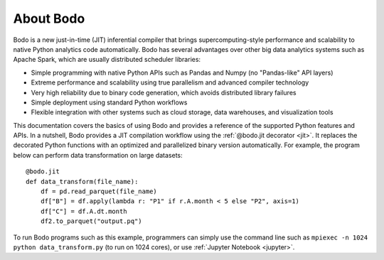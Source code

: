 .. Bodo documentation master file, created by
   sphinx-quickstart on Wed Sep  6 09:29:19 2017.
   You can adapt this file completely to your liking, but it should at least
   contain the root `toctree` directive.

About Bodo
===========

Bodo is a new just-in-time (JIT) inferential compiler that
brings supercomputing-style performance
and scalability to native Python analytics code automatically.
Bodo has several advantages over other big data analytics systems such as Apache Spark,
which are usually distributed scheduler libraries:

- Simple programming with native Python APIs such as Pandas and Numpy (no "Pandas-like" API layers)
- Extreme performance and scalability using true parallelism and advanced compiler technology
- Very high reliability due to binary code generation, which avoids distributed library failures
- Simple deployment using standard Python workflows
- Flexible integration with other systems such as cloud storage, data warehouses, and visualization tools

.. raw:: html

   <iframe width="800" height="540" src="https://www.youtube.com/embed/PO5ke4MD_cI" title="YouTube video player" frameborder="0" allow="accelerometer; autoplay; clipboard-write; encrypted-media; gyroscope; picture-in-picture" allowfullscreen></iframe>


This documentation covers the basics of using Bodo and provides a reference
of the supported Python features and APIs.
In a nutshell, Bodo provides a JIT compilation workflow
using the :ref:`@bodo.jit decorator <jit>`.
It replaces the decorated Python functions
with an optimized and parallelized binary version automatically.
For example, the program below can perform data transformation on large datasets::

    @bodo.jit
    def data_transform(file_name):
        df = pd.read_parquet(file_name)
        df["B"] = df.apply(lambda r: "P1" if r.A.month < 5 else "P2", axis=1)
        df["C"] = df.A.dt.month
        df2.to_parquet("output.pq")


To run Bodo programs such as this example, programmers can
simply use the command line such as ``mpiexec -n 1024 python data_transform.py``
(to run on 1024 cores),
or use :ref:`Jupyter Notebook <jupyter>`.


.. panels::

   .. toctree::
      :maxdepth: 1

      source/getting_started

   ---

   .. toctree::
      :maxdepth: 1

      source/installation_and_setup/index

   ---

   .. toctree::
      :maxdepth: 1

      source/programming_with_bodo/index

   ---

   .. toctree::
      :maxdepth: 1

      source/Integrating_bodo/index

   ---

   .. toctree::
      :maxdepth: 1

      source/performance_and_diagnostics/index

   ---

   .. toctree::
      :maxdepth: 1

      source/help_and_reference/index